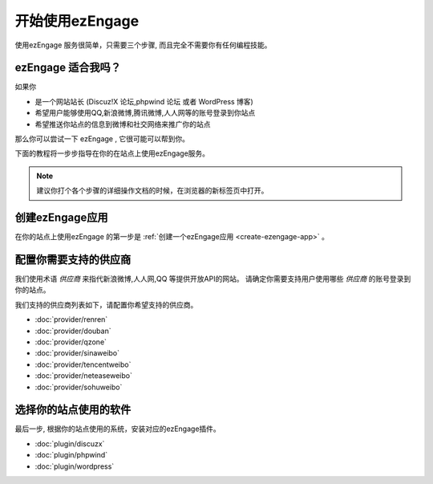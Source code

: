 开始使用ezEngage
========================================

使用ezEngage 服务很简单，只需要三个步骤, 而且完全不需要你有任何编程技能。

ezEngage 适合我吗？
------------------------
如果你

* 是一个网站站长 (Discuz!X 论坛,phpwind 论坛 或者 WordPress 博客)
* 希望用户能够使用QQ,新浪微博,腾讯微博,人人网等的账号登录到你站点
* 希望推送你站点的信息到微博和社交网络来推广你的站点

那么你可以尝试一下 ezEngage , 它很可能可以帮到你。 

下面的教程将一步步指导在你的在站点上使用ezEngage服务。

.. note:: 建议你打个各个步骤的详细操作文档的时候，在浏览器的新标签页中打开。

创建ezEngage应用
-----------------------------
在你的站点上使用ezEngage 的第一步是 :ref:`创建一个ezEngage应用 <create-ezengage-app>` 。


配置你需要支持的供应商
---------------------------
我们使用术语 `供应商` 来指代新浪微博,人人网,QQ 等提供开放API的网站。
请确定你需要支持用户使用哪些 `供应商` 的账号登录到你的站点。

我们支持的供应商列表如下，请配置你希望支持的供应商。

* :doc:`provider/renren`
* :doc:`provider/douban`
* :doc:`provider/qzone`
* :doc:`provider/sinaweibo`
* :doc:`provider/tencentweibo`
* :doc:`provider/neteaseweibo`
* :doc:`provider/sohuweibo`


选择你的站点使用的软件
------------------------
最后一步, 根据你的站点使用的系统，安装对应的ezEngage插件。

* :doc:`plugin/discuzx`
* :doc:`plugin/phpwind`
* :doc:`plugin/wordpress`

